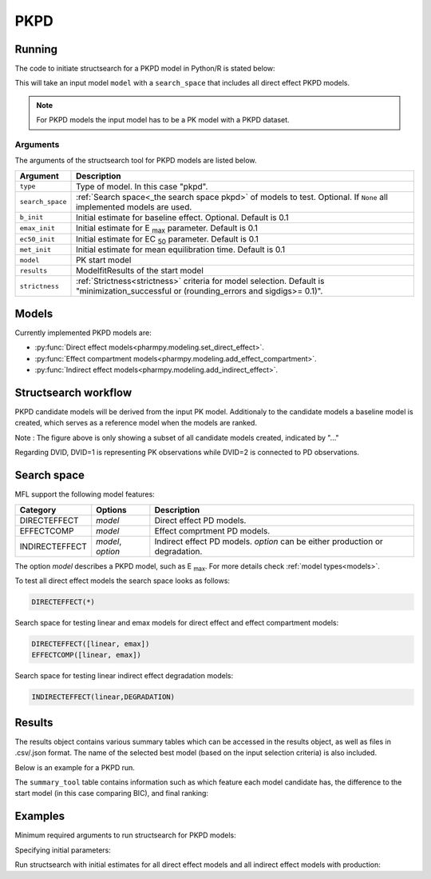 .. _pkpd:

====
PKPD
====

~~~~~~~
Running
~~~~~~~

The code to initiate structsearch for a PKPD model in Python/R is stated below:

.. pharmpy-code::

    from pharmpy.modeling import read_model
    from pharmpy.tools read_modelfit_results, run_structsearch

    start_model = read_model('path/to/model')
    start_model_results = read_modelfit_results('path/to/model')

    res = run_structsearch(type='pkpd',
                            search_space="DIRECTEFFECT(*)",
                            model=start_model,
                            results=start_model_results)


This will take an input model ``model`` with a ``search_space`` that includes all direct effect PKPD models.

.. note::
    For PKPD models the input model has to be a PK model with a PKPD dataset. 


Arguments
~~~~~~~~~
The arguments of the structsearch tool for PKPD models are listed below.

+-------------------------------------------------+-----------------------------------------------------------------------------------------+
| Argument                                        | Description                                                                             |
+=================================================+=========================================================================================+
| ``type``                                        | Type of model. In this case "pkpd".                                                     |
+-------------------------------------------------+-----------------------------------------------------------------------------------------+
| ``search_space``                                | :ref:`Search space<_the search space pkpd>` of models to test. Optional.                |
|                                                 | If ``None`` all implemented models are used.                                            |
+-------------------------------------------------+-----------------------------------------------------------------------------------------+
| ``b_init``                                      | Initial estimate for baseline effect. Optional. Default is 0.1                          |
+-------------------------------------------------+-----------------------------------------------------------------------------------------+
| ``emax_init``                                   | Initial estimate for E :sub:`max` parameter.                                            |
|                                                 | Default is 0.1                                                                          |
+-------------------------------------------------+-----------------------------------------------------------------------------------------+
| ``ec50_init``                                   | Initial estimate for EC :sub:`50` parameter.                                            |
|                                                 | Default is 0.1                                                                          |
+-------------------------------------------------+-----------------------------------------------------------------------------------------+
| ``met_init``                                    | Initial estimate for mean equilibration time.                                           |
|                                                 | Default is 0.1                                                                          |
+-------------------------------------------------+-----------------------------------------------------------------------------------------+
| ``model``                                       | PK start model                                                                          |
+-------------------------------------------------+-----------------------------------------------------------------------------------------+
| ``results``                                     | ModelfitResults of the start model                                                      |
+-------------------------------------------------+-----------------------------------------------------------------------------------------+
| ``strictness``                                  | :ref:`Strictness<strictness>` criteria for model selection.                             |
|                                                 | Default is "minimization_successful or                                                  |
|                                                 | (rounding_errors and sigdigs>= 0.1)".                                                   |
+-------------------------------------------------+-----------------------------------------------------------------------------------------+

.. _models:

~~~~~~
Models
~~~~~~

Currently implemented PKPD models are: 

* :py:func:`Direct effect models<pharmpy.modeling.set_direct_effect>`.

* :py:func:`Effect compartment models<pharmpy.modeling.add_effect_compartment>`.

* :py:func:`Indirect effect models<pharmpy.modeling.add_indirect_effect>`.


~~~~~~~~~~~~~~~~~~~~~
Structsearch workflow
~~~~~~~~~~~~~~~~~~~~~

PKPD candidate models will be derived from the input PK model. Additionaly to the candidate models a baseline
model is created, which serves as a reference model when the models are ranked. 

.. graphviz::

    digraph BST {
            node [fontname="Arial"]
            base [label="Base model"]
            s1 [label="Baseline";shape = rect;]
            s2 [label="direct effect linear"]
            s3 [label="direct effect emax"]
            s4 [label="direct effect sigmoid"]
            s5 [label="effect compartment linear"]
            s6 [label="..."]

            base -> s1
            base -> s2
            base -> s3
            base -> s4
            base -> s5
            base -> s6
    }

Note : The figure above is only showing a subset of all candidate models created, indicated by "..."

Regarding DVID, DVID=1 is representing PK observations while DVID=2 is connected to PD observations.

.. _the search space pkpd:

~~~~~~~~~~~~
Search space
~~~~~~~~~~~~ 

MFL support the following model features:

+---------------+-------------------------------+--------------------------------------------------------------------+
| Category      | Options                       | Description                                                        |
+===============+===============================+====================================================================+
| DIRECTEFFECT  | `model`                       | Direct effect PD models.                                           |
+---------------+-------------------------------+--------------------------------------------------------------------+
| EFFECTCOMP    | `model`                       | Effect comprtment PD models.                                       |
+---------------+-------------------------------+--------------------------------------------------------------------+
| INDIRECTEFFECT| `model`, `option`             | Indirect effect PD models. `option` can be                         |
|               |                               | either production or degradation.                                  |
+---------------+-------------------------------+--------------------------------------------------------------------+

The option `model` describes a PKPD model, such as E :sub:`max`. For more details
check :ref:`model types<models>`.

To test all direct effect models the search space looks as follows:


.. code-block::

    DIRECTEFFECT(*)


Search space for testing linear and emax models for direct effect and effect compartment models:

.. code-block::

    DIRECTEFFECT([linear, emax])
    EFFECTCOMP([linear, emax])

Search space for testing linear indirect effect degradation models:

.. code-block::

    INDIRECTEFFECT(linear,DEGRADATION)

~~~~~~~
Results
~~~~~~~

The results object contains various summary tables which can be accessed in the results object, as well as files in
.csv/.json format. The name of the selected best model (based on the input selection criteria) is also included.

Below is an example for a PKPD run.

.. pharmpy-code::

    res = run_structsearch(type='pkpd',
                            search_space="DIRECTEFFECT(emax);EFFECTCOMP([linear,emax])",
                            model=start_model,
                            results=start_model_results)

The ``summary_tool`` table contains information such as which feature each model candidate has, the difference to the
start model (in this case comparing BIC), and final ranking:

.. pharmpy-execute::
   :hide-code:

    from pharmpy.workflows.results import read_results
    res = read_results('tests/testdata/results/structsearch_results_pkpd.json')
    res.summary_tool

~~~~~~~~
Examples
~~~~~~~~

Minimum required arguments to run structsearch for PKPD models:

.. pharmpy-code::

    from pharmpy.modeling import read_model
    from pharmpy.tools read_modelfit_results, run_structsearch

    start_model = read_model('path/to/model')
    start_model_results = read_modelfit_results('path/to/model')

    res = run_structsearch(type='pkpd',
                            model=start_model,
                            results=start_model_results)

Specifying initial parameters:

.. pharmpy-code::

    from pharmpy.modeling import read_model
    from pharmpy.tools read_modelfit_results, run_structsearch

    start_model = read_model('path/to/model')
    start_model_results = read_modelfit_results('path/to/model')

    res = run_structsearch(type='pkpd',
                            model=start_model,
                            results=start_model_results,
                            b_init = 0.09, e_max_init = 3, ec50_init = 1.5)


Run structsearch with initial estimates for all direct effect models and all indirect effect models with production:

.. pharmpy-code::

    from pharmpy.modeling import read_model
    from pharmpy.tools read_modelfit_results, run_structsearch

    start_model = read_model('path/to/model')
    start_model_results = read_modelfit_results('path/to/model')

    res = run_structsearch(type='pkpd',
                            model=start_model,
                            results=start_model_results,
                            b_init = 0.09, e_max_init = 3, ec50_init = 1.5,
                            search_space = "DIRECTEFFECT(*);INDIRECTEFFECT(*,PRODUCTION)")
